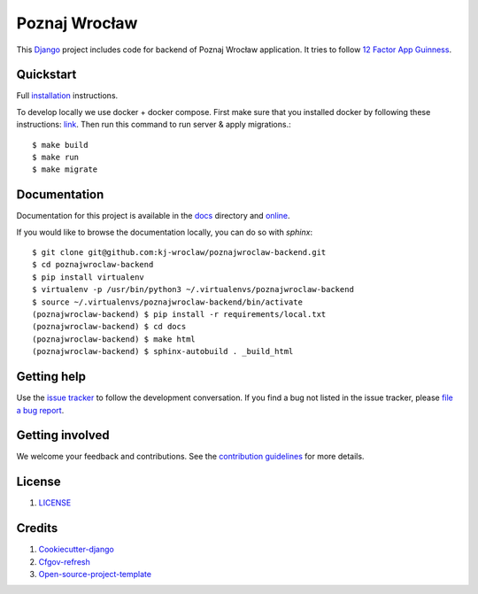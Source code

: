 Poznaj Wrocław
==============

.. image:: https://travis-ci.org/kj-wroclaw/poznajwroclaw-backend.svg?branch=master
    :target: https://travis-ci.org/kj-wroclaw/poznajwroclaw-backend
    :alt: Build Status

This `Django`_ project includes code for backend of Poznaj Wrocław application. It tries to follow
`12 Factor App Guinness <https://12factor.net/>`_.

.. _Django: <https://www.djangoproject.com/>

Quickstart
----------

Full `installation`_ instructions.

.. _installation:

To develop locally we use docker + docker compose. First make sure that you
installed docker by following these instructions: `link <https://docker.github.io/engine/installation/>`_.
Then run this command to run server & apply migrations.::

    $ make build
    $ make run
    $ make migrate


Documentation
-------------

Documentation for this project is available in the `docs`_ directory and `online`_.

.. _docs:

.. _online:

If you would like to browse the documentation locally, you can do so with `sphinx`:
::

    $ git clone git@github.com:kj-wroclaw/poznajwroclaw-backend.git
    $ cd poznajwroclaw-backend
    $ pip install virtualenv
    $ virtualenv -p /usr/bin/python3 ~/.virtualenvs/poznajwroclaw-backend
    $ source ~/.virtualenvs/poznajwroclaw-backend/bin/activate
    (poznajwroclaw-backend) $ pip install -r requirements/local.txt
    (poznajwroclaw-backend) $ cd docs
    (poznajwroclaw-backend) $ make html
    (poznajwroclaw-backend) $ sphinx-autobuild . _build_html


Getting help
------------

Use the `issue tracker <https://github.com/kj-wroclaw/poznajwroclaw-backend/issues>`_ to follow the development conversation.
If you find a bug not listed in the issue tracker, please `file a bug report <https://github.com/kj-wroclaw/poznajwroclaw-backend/issues/new>`_.

Getting involved
----------------

We welcome your feedback and contributions. See the `contribution guidelines <https://github.com/kj-wroclaw/poznajwroclaw-backend>`_ for more details.

License
-------

1. `LICENSE <https://github.com/kj-wroclaw>`_

Credits
-------

1. `Cookiecutter-django`_
2. `Cfgov-refresh`_
3. `Open-source-project-template`_

.. _Cookiecutter-django: https://github.com/pydanny/cookiecutter-django
.. _Cfgov-refresh: https://github.com/cfpb/cfgov-refresh
.. _Open-source-project-template: https://github.com/cfpb/open-source-project-template
